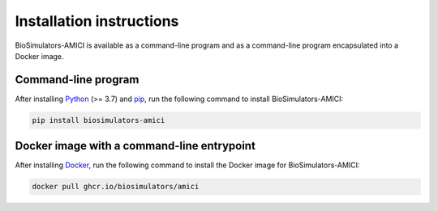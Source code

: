 Installation instructions
=========================

BioSimulators-AMICI is available as a command-line program and as a command-line program encapsulated into a Docker image.

Command-line program
--------------------

After installing `Python <https://www.python.org/downloads/>`_ (>= 3.7) and `pip <https://pip.pypa.io/>`_, run the following command to install BioSimulators-AMICI:

.. code-block:: text

    pip install biosimulators-amici


Docker image with a command-line entrypoint
-------------------------------------------

After installing `Docker <https://docs.docker.com/get-docker/>`_, run the following command to install the Docker image for BioSimulators-AMICI:

.. code-block:: text

    docker pull ghcr.io/biosimulators/amici
